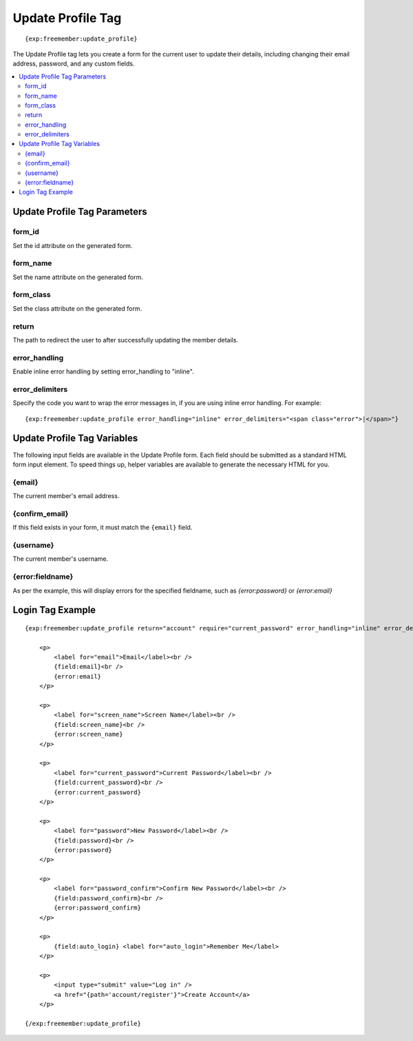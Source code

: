 ##################
Update Profile Tag
##################
::

  {exp:freemember:update_profile}

The Update Profile tag lets you create a form for the current user to update their details,
including changing their email address, password, and any custom fields.

.. contents::
  :local:

*****************************
Update Profile Tag Parameters
*****************************

form_id
=======
Set the id attribute on the generated form.

form_name
=========
Set the name attribute on the generated form.

form_class
==========
Set the class attribute on the generated form.

return
=========
The path to redirect the user to after successfully updating the member details.

error_handling
==============
Enable inline error handling by setting error_handling to "inline".

error_delimiters
================
Specify the code you want to wrap the error messages in, if you are using inline error handling.
For example::

    {exp:freemember:update_profile error_handling="inline" error_delimiters="<span class="error">|</span>"}

****************************
Update Profile Tag Variables
****************************

The following input fields are available in the Update Profile form. Each field should be submitted
as a standard HTML form input element. To speed things up, helper variables are available to
generate the necessary HTML for you.

{email}
=======
The current member's email address.

{confirm_email}
===============
If this field exists in your form, it must match the ``{email}`` field.

{username}
==========
The current member's username.

{error:fieldname}
=================
As per the example, this will display errors for the specified fieldname, such as
`{error:password}` or `{error:email}`

*****************
Login Tag Example
*****************
::

    {exp:freemember:update_profile return="account" require="current_password" error_handling="inline" error_delimiters='<span class="error">|</span>'}

        <p>
            <label for="email">Email</label><br />
            {field:email}<br />
            {error:email}
        </p>

        <p>
            <label for="screen_name">Screen Name</label><br />
            {field:screen_name}<br />
            {error:screen_name}
        </p>

        <p>
            <label for="current_password">Current Password</label><br />
            {field:current_password}<br />
            {error:current_password}
        </p>

        <p>
            <label for="password">New Password</label><br />
            {field:password}<br />
            {error:password}
        </p>

        <p>
            <label for="password_confirm">Confirm New Password</label><br />
            {field:password_confirm}<br />
            {error:password_confirm}
        </p>

        <p>
            {field:auto_login} <label for="auto_login">Remember Me</label>
        </p>

        <p>
            <input type="submit" value="Log in" />
            <a href="{path='account/register'}">Create Account</a>
        </p>

    {/exp:freemember:update_profile}
